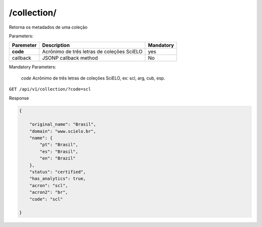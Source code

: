 ============
/collection/
============

Retorna os metadados de uma coleção

Parameters:

+------------+-----------------------------------------------------+-------------+
| Paremeter  | Description                                         | Mandatory   |
+============+=====================================================+=============+
| **code**   | Acrônimo de três letras de coleções SciELO          | yes         |
+------------+-----------------------------------------------------+-------------+
| callback   | JSONP callback method                               | No          |
+------------+-----------------------------------------------------+-------------+

Mandatory Parameters:

    *code* Acrônimo de três letras de coleções SciELO, ex: scl, arg, cub, esp.


``GET /api/v1/collection/?code=scl``


Response

.. code-block:: json

    {

        "original_name": "Brasil",
        "domain": "www.scielo.br",
        "name": {
            "pt": "Brasil",
            "es": "Brasil",
            "en": "Brazil"
        },
        "status": "certified",
        "has_analytics": true,
        "acron": "scl",
        "acron2": "br",
        "code": "scl"

    }